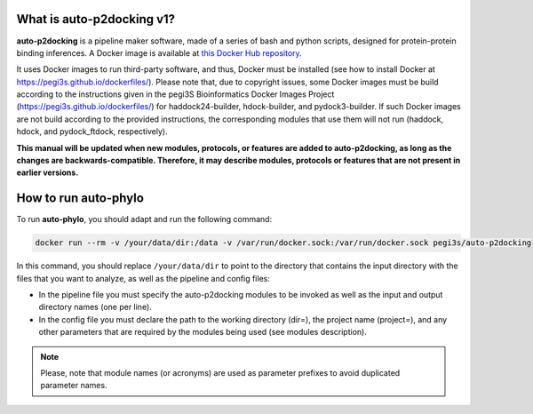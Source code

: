 What is auto-p2docking v1?
*******************

**auto-p2docking** is a pipeline maker software, made of a series of bash and python scripts, designed for protein-protein binding inferences. A Docker image is available at `this Docker Hub repository <https://hub.docker.com/r/pegi3s/auto-p2docking>`_.

It uses Docker images to run third-party software, and thus, Docker must be installed (see how to install Docker at https://pegi3s.github.io/dockerfiles/). Please note that, due to copyright issues, some Docker images must be build according to the instructions given in the pegi3S Bioinformatics Docker Images Project (https://pegi3s.github.io/dockerfiles/) for haddock24-builder, hdock-builder, and pydock3-builder. If such Docker images are not build according to the provided instructions, the corresponding modules that use them will not run (haddock, hdock, and pydock_ftdock, respectively).

**This manual will be updated when new modules, protocols, or features are added to auto-p2docking, as long as the changes are backwards-compatible. Therefore, it may describe modules, protocols or features that are not present in earlier versions.**

.. _how-to-run:

How to run auto-phylo
*********************

To run **auto-phylo**, you should adapt and run the following command: 

.. code-block:: shell-session

   docker run --rm -v /your/data/dir:/data -v /var/run/docker.sock:/var/run/docker.sock pegi3s/auto-p2docking

In this command, you should replace ``/your/data/dir`` to point to the directory that contains the input directory with the files that you want to analyze, as well as the pipeline and config files:

- In the pipeline file you must specify the auto-p2docking modules to be invoked as well as the input and output directory names (one per line). 
- In the config file you must declare the path to the working directory (dir=), the project name (project=), and any other parameters that are required by the modules being used (see modules description).

.. Note::
   
   Please, note that module names (or acronyms) are used as parameter prefixes to avoid duplicated parameter names.
